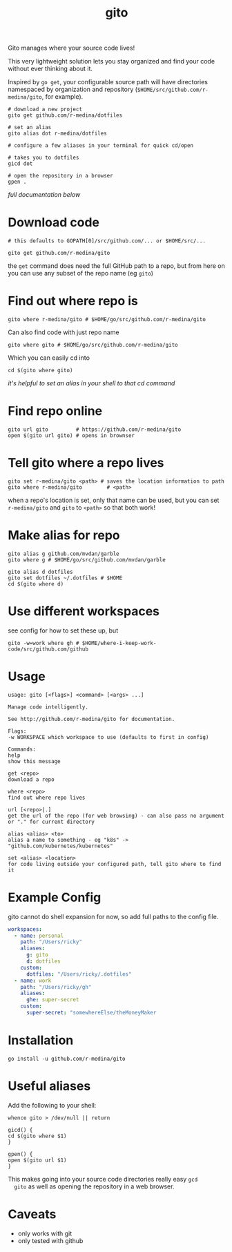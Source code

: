 #+TITLE: gito
#+PROPERTY: header-args :eval no

Gito manages where your source code lives!

This very lightweight solution lets you stay organized and find your
code without ever thinking about it.

Inspired by =go get=, your configurable source path will have
directories namespaced by organization and repository
(=$HOME/src/github.com/r-medina/gito=, for example).

#+begin_src shell
  # download a new project
  gito get github.com/r-medina/dotfiles

  # set an alias
  gito alias dot r-medina/dotfiles

  # configure a few aliases in your terminal for quick cd/open

  # takes you to dotfiles
  gicd dot

  # open the repository in a browser
  gpen .
#+end_src

/full documentation below/

* Download code

  #+begin_src shell :noeval
    # this defaults to GOPATH[0]/src/github.com/... or $HOME/src/...

    gito get github.com/r-medina/gito
  #+end_src

  the =get= command does need the full GitHub path to a repo, but from
  here on you can use any subset of the repo name (eg =gito=)


* Find out where repo is

  #+begin_src shell
    gito where r-medina/gito # $HOME/go/src/github.com/r-medina/gito
  #+end_src

  Can also find code with just repo name
  #+begin_src shell
    gito where gito # $HOME/go/src/github.com/r-medina/gito
  #+end_src

  Which you can easily cd into
  #+begin_src shell
    cd $(gito where gito)
  #+end_src

  /it's helpful to set an alias in your shell to that cd command/


* Find repo online

  #+begin_src shell
    gito url gito         # https://github.com/r-medina/gito
    open $(gito url gito) # opens in brownser
  #+end_src


* Tell gito where a repo lives

  #+begin_src shell
    gito set r-medina/gito <path> # saves the location information to path
    gito where r-medina/gito        # <path>
  #+end_src

  when a repo's location is set, only that name can be used, but you
  can set =r-medina/gito= and =gito= to =<path>= so that both work!


* Make alias for repo

  #+begin_src shell
    gito alias g github.com/mvdan/garble
    gito where g # $HOME/go/src/github.com/mvdan/garble
  #+end_src

  #+begin_src shell
    gito alias d dotfiles
    gito set dotfiles ~/.dotfiles # $HOME
    cd $(gito where d)
  #+end_src


* Use different workspaces

  see config for how to set these up, but

  #+begin_src shell
    gito -w=work where gh # $HOME/where-i-keep-work-code/src/github.com/github
  #+end_src


* Usage

  #+begin_src text
    usage: gito [<flags>] <command> [<args> ...]

    Manage code intelligently.

    See http://github.com/r-medina/gito for documentation.

    Flags:
    -w WORKSPACE which workspace to use (defaults to first in config)

    Commands:
    help
    show this message

    get <repo>
    download a repo

    where <repo>
    find out where repo lives

    url [<repo>|.]
    get the url of the repo (for web browsing) - can also pass no argument or "." for current directory

    alias <alias> <to>
    alias a name to something - eg "k8s" -> "github.com/kubernetes/kubernetes"

    set <alias> <location>
    for code living outside your configured path, tell gito where to find it
  #+end_src


* Example Config

  gito cannot do shell expansion for now, so add full paths to the
  config file.

  #+begin_src yaml
    workspaces:
      - name: personal
        path: "/Users/ricky"
        aliases:
          g: gito
          d: dotfiles
        custom:
          dotfiles: "/Users/ricky/.dotfiles"
      - name: work
        path: "/Users/ricky/gh"
        aliases:
          ghe: super-secret
        custom:
          super-secret: "somewhereElse/theMoneyMaker
  #+end_src


* Installation

  #+begin_src shell
    go install -u github.com/r-medina/gito
  #+end_src


* Useful aliases

  Add the following to your shell:
  #+begin_src shell
    whence gito > /dev/null || return

    gicd() {
	cd $(gito where $1)
    }

    gpen() {
	open $(gito url $1)
    }
  #+end_src

  This makes going into your source code directories really easy =gcd
  gito= as well as opening the repository in a web browser.


* Caveats

  - only works with git
  - only tested with github

